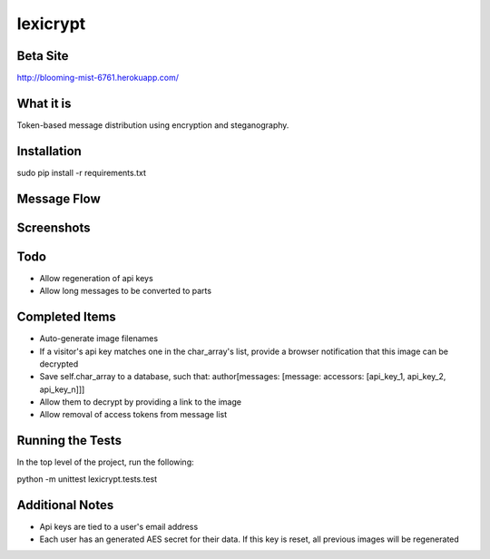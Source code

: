 =========
lexicrypt
=========


Beta Site
=========

http://blooming-mist-6761.herokuapp.com/


What it is
==========

Token-based message distribution using encryption and steganography.


Installation
============

sudo pip install -r requirements.txt


Message Flow
============

.. image:: http://dl.dropbox.com/u/1913694/lexicrypt-flow.png


Screenshots
===========

.. image:: http://dl.dropbox.com/u/1913694/lexicrypt_sample_1.png
.. images:: http://dl.dropbox.com/u/1913694/lexicrypt_sample_2.png
.. images:: http://dl.dropbox.com/u/1913694/lexicrypt_sample_3.png
.. images:: http://dl.dropbox.com/u/1913694/lexicrypt_sample_4.png


Todo
====

* Allow regeneration of api keys
* Allow long messages to be converted to parts


Completed Items
===============

* Auto-generate image filenames
* If a visitor's api key matches one in the char_array's list, provide a
  browser notification that this image can be decrypted
* Save self.char_array to a database, such that: author[messages: 
  [message: accessors: [api_key_1, api_key_2, api_key_n]]]
* Allow them to decrypt by providing a link to the image
* Allow removal of access tokens from message list


Running the Tests
=================

In the top level of the project, run the following:

python -m unittest lexicrypt.tests.test


Additional Notes
================

* Api keys are tied to a user's email address
* Each user has an generated AES secret for their data. If this key is reset, all previous images will be regenerated
